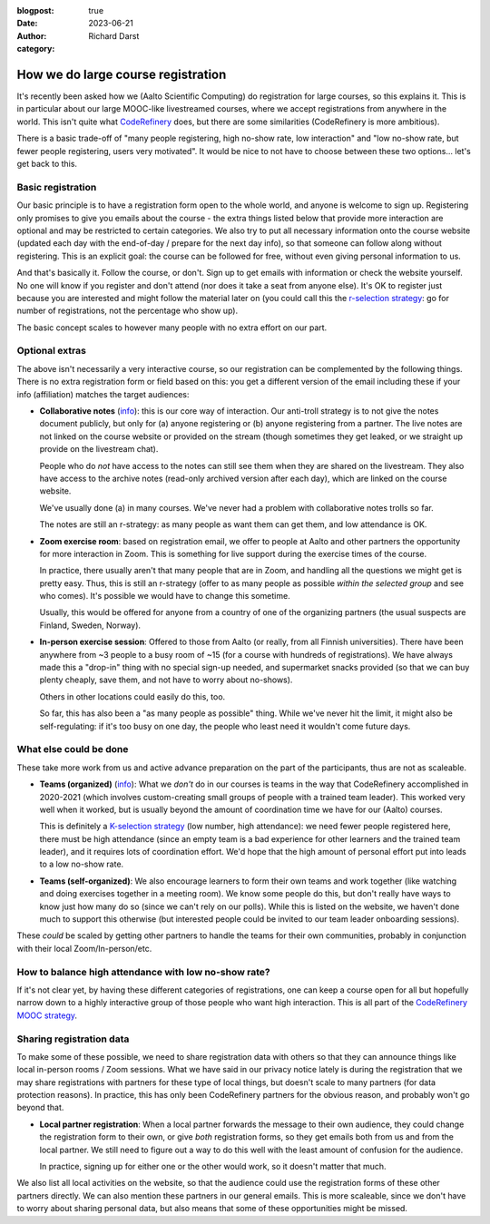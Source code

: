 :blogpost: true
:date: 2023-06-21
:author: Richard Darst
:category:


How we do large course registration
===================================

It's recently been asked how we (Aalto Scientific Computing) do
registration for large courses, so this explains it.  This is in
particular about our large MOOC-like livestreamed courses, where we
accept registrations from anywhere in the world.  This isn't quite
what `CodeRefinery <https://coderefinery.org/>`__ does, but there are
some similarities (CodeRefinery is more ambitious).

There is a basic trade-off of "many people registering, high no-show rate,
low interaction" and "low no-show rate, but fewer people registering, users
very motivated".  It would be nice to not have to choose between these
two options... let's get back to this.



Basic registration
------------------

Our basic principle is to have a registration form open to the whole
world, and anyone is welcome to sign up.  Registering only promises to
give you emails about the course - the extra things listed below that
provide more interaction are optional and may be restricted to certain
categories.  We also try to put all necessary information onto the
course website (updated each day with the end-of-day / prepare for the
next day info), so that someone can follow along without registering.
This is an explicit goal: the course can be followed for free, without
even giving personal information to us.

And that's basically it.  Follow the course, or don't.  Sign up to get
emails with information or check the website yourself.  No one will
know if you register and don't attend (nor does it take a seat from
anyone else).  It's OK to register just because you are interested and
might follow the material later on (you could call this the
`r-selection strategy
<https://en.wikipedia.org/wiki/R/K_selection_theory>`__: go for number
of registrations, not the percentage who show up).

The basic concept scales to however many people with no extra effort
on our part.



Optional extras
---------------

The above isn't necessarily a very interactive course, so our
registration can be complemented by the following things.  There is no
extra registration form or field based on this: you get a different
version of the email including these if your info (affiliation)
matches the target audiences:

* **Collaborative notes** (`info
  <https://coderefinery.github.io/manuals/coderefinery-mooc/>`__):
  this is our core way of interaction.  Our anti-troll strategy is to
  not give the notes document publicly, but only for (a) anyone
  registering or (b) anyone registering from a partner.  The live
  notes are not linked on the course website or provided on the stream
  (though sometimes they get leaked, or we straight up provide on the
  livestream chat).

  People who do *not* have access to the notes can still see them when
  they are shared on the livestream.  They also have access to the
  archive notes (read-only archived version after each day), which are
  linked on the course website.

  We've usually done (a) in many courses.  We've never had a problem
  with collaborative notes trolls so far.

  The notes are still an r-strategy: as many people as want them can
  get them, and low attendance is OK.

* **Zoom exercise room**: based on registration email, we offer to
  people at Aalto and other partners the opportunity for more
  interaction in Zoom.  This is something for live support during the
  exercise times of the course.

  In practice, there usually aren't that many people that are in Zoom,
  and handling all the questions we might get is pretty easy.  Thus,
  this is still an r-strategy (offer to as many people as possible
  *within the selected group* and see who comes).  It's possible we
  would have to change this sometime.

  Usually, this would be offered for anyone from a country of one of
  the organizing partners (the usual suspects are Finland, Sweden,
  Norway).

* **In-person exercise session**: Offered to those from Aalto (or
  really, from all Finnish universities).  There have been anywhere
  from ~3 people to a busy room of ~15 (for a course with hundreds of
  registrations).  We have always made this a "drop-in" thing with no
  special sign-up needed, and supermarket snacks provided (so that we
  can buy plenty cheaply, save them, and not have to worry about
  no-shows).

  Others in other locations could easily do this, too.

  So far, this has also been a "as many people as possible" thing.
  While we've never hit the limit, it might also be self-regulating:
  if it's too busy on one day, the people who least need it wouldn't
  come future days.



What else could be done
-----------------------

These take more work from us and active advance preparation on the
part of the participants, thus are not as scaleable.

* **Teams (organized)** (`info
  <https://coderefinery.github.io/manuals/coderefinery-mooc/>`__):
  What we *don't* do in our courses is teams in the way that
  CodeRefinery accomplished in 2020-2021 (which involves
  custom-creating small groups of people with a trained team leader).
  This worked very well when it worked, but is usually beyond the
  amount of coordination time we have for our (Aalto) courses.

  This is definitely a `K-selection strategy
  <https://en.wikipedia.org/wiki/R/K_selection_theory>`__ (low number,
  high attendance): we need fewer people registered here, there must
  be high attendance (since an empty team is a bad experience for
  other learners and the trained team leader), and it requires lots of
  coordination effort.  We'd hope that the high amount of personal
  effort put into leads to a low no-show rate.

* **Teams (self-organized)**: We also encourage learners to form their
  own teams and work together (like watching and doing exercises
  together in a meeting room).  We know some people do this, but don't
  really have ways to know just how many do so (since we can't rely on
  our polls).  While this is listed on the website, we haven't done
  much to support this otherwise (but interested people could be
  invited to our team leader onboarding sessions).

These *could* be scaled by getting other partners to handle the teams
for their own communities, probably in conjunction with their local
Zoom/In-person/etc.



How to balance high attendance with low no-show rate?
-----------------------------------------------------

If it's not clear yet, by having these different categories of
registrations, one can keep a course open for all but hopefully narrow
down to a highly interactive group of those people who want high
interaction.  This is all part of the `CodeRefinery MOOC strategy
<https://coderefinery.github.io/manuals/coderefinery-mooc/>`__.



Sharing registration data
-------------------------

To make some of these possible, we need to share registration data
with others so that they can announce things like local in-person
rooms / Zoom sessions.  What we have said in our privacy notice lately
is during the registration that we may share registrations with
partners for these type of local things, but doesn't scale to many
partners (for data protection reasons).  In practice, this has only
been CodeRefinery partners for the obvious reason, and probably won't
go beyond that.

* **Local partner registration**: When a local partner forwards the
  message to their own audience, they could change the registration
  form to their own, or give *both* registration forms, so they get
  emails both from us and from the local partner.  We still need to
  figure out a way to do this well with the least amount of confusion
  for the audience.

  In practice, signing up for either one or the other would work, so
  it doesn't matter that much.

We also list all local activities on the website, so that the audience
could use the registration forms of these other partners directly.  We
can also mention these partners in our general emails.  This is more
scaleable, since we don't have to worry about sharing personal data,
but also means that some of these opportunities might be missed.
